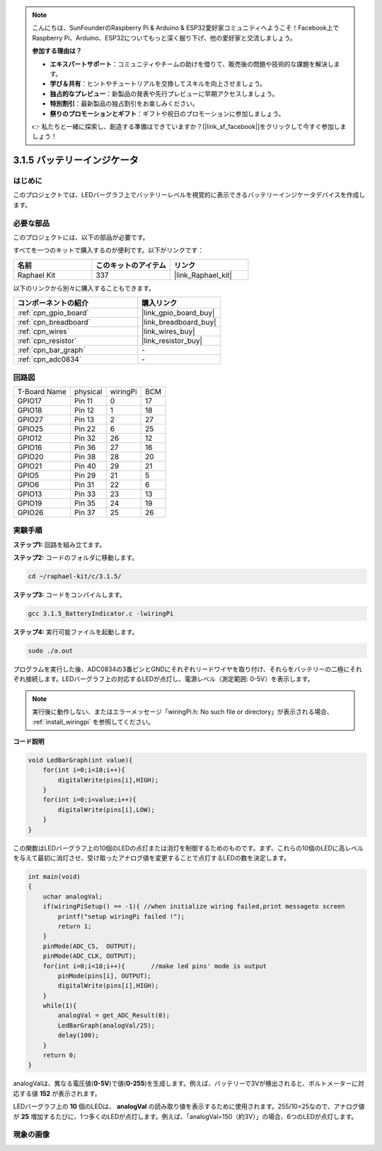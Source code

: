.. note::

    こんにちは、SunFounderのRaspberry Pi & Arduino & ESP32愛好家コミュニティへようこそ！Facebook上でRaspberry Pi、Arduino、ESP32についてもっと深く掘り下げ、他の愛好家と交流しましょう。

    **参加する理由は？**

    - **エキスパートサポート**：コミュニティやチームの助けを借りて、販売後の問題や技術的な課題を解決します。
    - **学び＆共有**：ヒントやチュートリアルを交換してスキルを向上させましょう。
    - **独占的なプレビュー**：新製品の発表や先行プレビューに早期アクセスしましょう。
    - **特別割引**：最新製品の独占割引をお楽しみください。
    - **祭りのプロモーションとギフト**：ギフトや祝日のプロモーションに参加しましょう。

    👉 私たちと一緒に探索し、創造する準備はできていますか？[|link_sf_facebook|]をクリックして今すぐ参加しましょう！

.. _3.1.5_c_pi5:

3.1.5 バッテリーインジケータ
==================================

はじめに
--------------

このプロジェクトでは、LEDバーグラフ上でバッテリーレベルを視覚的に表示できるバッテリーインジケータデバイスを作成します。

必要な部品
------------------------------

このプロジェクトには、以下の部品が必要です。

.. image:: ../img/list_Battery_Indicator.png
    :align: center

すべてを一つのキットで購入するのが便利です。以下がリンクです：

.. list-table::
    :widths: 20 20 20
    :header-rows: 1

    *   - 名前
        - このキットのアイテム
        - リンク
    *   - Raphael Kit
        - 337
        - |link_Raphael_kit|

以下のリンクから別々に購入することもできます。

.. list-table::
    :widths: 30 20
    :header-rows: 1

    *   - コンポーネントの紹介
        - 購入リンク

    *   - :ref:`cpn_gpio_board`
        - |link_gpio_board_buy|
    *   - :ref:`cpn_breadboard`
        - |link_breadboard_buy|
    *   - :ref:`cpn_wires`
        - |link_wires_buy|
    *   - :ref:`cpn_resistor`
        - |link_resistor_buy|
    *   - :ref:`cpn_bar_graph`
        - \-
    *   - :ref:`cpn_adc0834`
        - \-

回路図
-------------------

============ ======== ======== ===
T-Board Name physical wiringPi BCM
GPIO17       Pin 11   0        17
GPIO18       Pin 12   1        18
GPIO27       Pin 13   2        27
GPIO25       Pin 22   6        25
GPIO12       Pin 32   26       12
GPIO16       Pin 36   27       16
GPIO20       Pin 38   28       20
GPIO21       Pin 40   29       21
GPIO5        Pin 29   21       5
GPIO6        Pin 31   22       6
GPIO13       Pin 33   23       13
GPIO19       Pin 35   24       19
GPIO26       Pin 37   25       26
============ ======== ======== ===

.. image:: ../img/Schematic_three_one5.png
   :align: center

実験手順
-------------------------

**ステップ1:** 回路を組み立てます。

.. image:: ../img/image248.png

**ステップ2:** コードのフォルダに移動します。

.. raw:: html

   <run></run>

.. code-block:: 

    cd ~/raphael-kit/c/3.1.5/

**ステップ3:** コードをコンパイルします。

.. raw:: html

   <run></run>

.. code-block:: 

    gcc 3.1.5_BatteryIndicator.c -lwiringPi

**ステップ4:** 実行可能ファイルを起動します。

.. raw:: html

   <run></run>

.. code-block:: 

    sudo ./a.out

プログラムを実行した後、ADC0834の3番ピンとGNDにそれぞれリードワイヤを取り付け、それらをバッテリーの二極にそれぞれ接続します。LEDバーグラフ上の対応するLEDが点灯し、電源レベル（測定範囲: 0-5V）を表示します。

.. note::

    実行後に動作しない、またはエラーメッセージ「wiringPi.h: No such file or directory」が表示される場合、 :ref:`install_wiringpi` を参照してください。

**コード説明**

.. code-block:: c

    void LedBarGraph(int value){
        for(int i=0;i<10;i++){
            digitalWrite(pins[i],HIGH);
        }
        for(int i=0;i<value;i++){
            digitalWrite(pins[i],LOW);
        }
    }

この関数はLEDバーグラフ上の10個のLEDの点灯または消灯を制御するためのものです。まず、これらの10個のLEDに高レベルを与えて最初に消灯させ、受け取ったアナログ値を変更することで点灯するLEDの数を決定します。

.. code-block:: c

    int main(void)
    {
        uchar analogVal;
        if(wiringPiSetup() == -1){ //when initialize wiring failed,print messageto screen
            printf("setup wiringPi failed !");
            return 1;
        }
        pinMode(ADC_CS,  OUTPUT);
        pinMode(ADC_CLK, OUTPUT);
        for(int i=0;i<10;i++){       //make led pins' mode is output
            pinMode(pins[i], OUTPUT);
            digitalWrite(pins[i],HIGH);
        }
        while(1){
            analogVal = get_ADC_Result(0);
            LedBarGraph(analogVal/25);
            delay(100);
        }
        return 0;
    }

analogValは、異なる電圧値(**0-5V**)で値(**0-255**)を生成します。例えば、バッテリーで3Vが検出されると、ボルトメーターに対応する値 **152** が表示されます。

LEDバーグラフ上の **10** 個のLEDは、 **analogVal** の読み取り値を表示するために使用されます。255/10=25なので、アナログ値が **25** 増加するたびに、1つ多くのLEDが点灯します。例えば、「analogVal=150（約3V）」の場合、6つのLEDが点灯します。


現象の画像
-------------------------

.. image:: ../img/image249.jpeg
   :align: center
